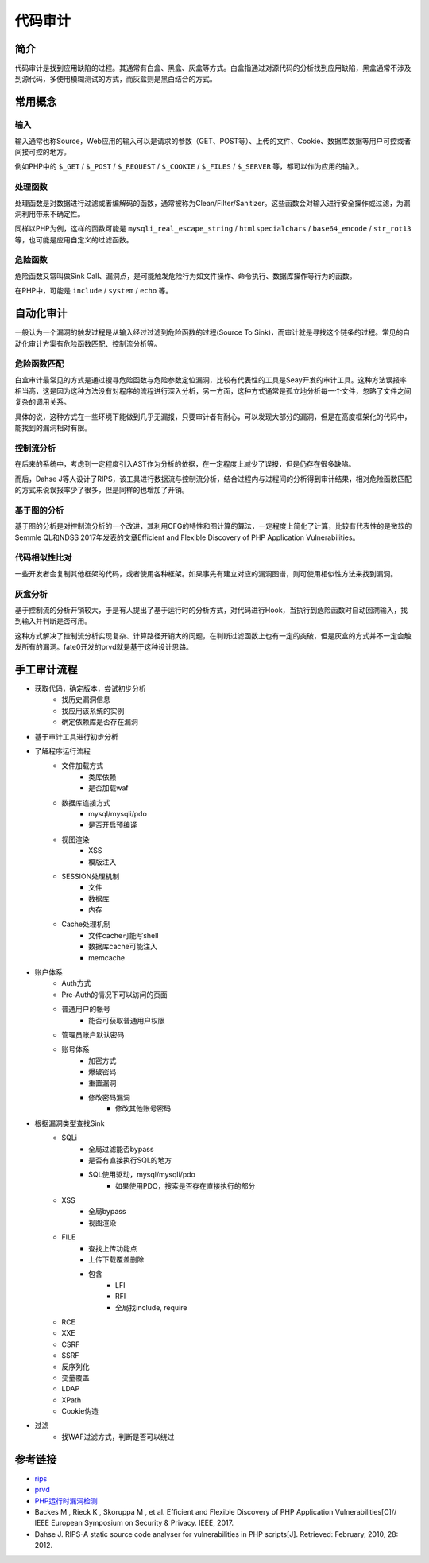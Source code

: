 代码审计
========================================

简介
----------------------------------------
代码审计是找到应用缺陷的过程。其通常有白盒、黑盒、灰盒等方式。白盒指通过对源代码的分析找到应用缺陷，黑盒通常不涉及到源代码，多使用模糊测试的方式，而灰盒则是黑白结合的方式。

常用概念
----------------------------------------

输入
~~~~~~~~~~~~~~~~~~~~~~~~~~~~~~~~~~~~~~~~
输入通常也称Source，Web应用的输入可以是请求的参数（GET、POST等）、上传的文件、Cookie、数据库数据等用户可控或者间接可控的地方。

例如PHP中的 ``$_GET`` / ``$_POST`` / ``$_REQUEST`` / ``$_COOKIE`` / ``$_FILES``  / ``$_SERVER`` 等，都可以作为应用的输入。

处理函数
~~~~~~~~~~~~~~~~~~~~~~~~~~~~~~~~~~~~~~~~
处理函数是对数据进行过滤或者编解码的函数，通常被称为Clean/Filter/Sanitizer。这些函数会对输入进行安全操作或过滤，为漏洞利用带来不确定性。

同样以PHP为例，这样的函数可能是 ``mysqli_real_escape_string`` / ``htmlspecialchars`` / ``base64_encode`` / ``str_rot13`` 等，也可能是应用自定义的过滤函数。

危险函数
~~~~~~~~~~~~~~~~~~~~~~~~~~~~~~~~~~~~~~~~
危险函数又常叫做Sink Call、漏洞点，是可能触发危险行为如文件操作、命令执行、数据库操作等行为的函数。

在PHP中，可能是 ``include`` / ``system`` / ``echo`` 等。

自动化审计
----------------------------------------
一般认为一个漏洞的触发过程是从输入经过过滤到危险函数的过程(Source To Sink)，而审计就是寻找这个链条的过程。常见的自动化审计方案有危险函数匹配、控制流分析等。

危险函数匹配
~~~~~~~~~~~~~~~~~~~~~~~~~~~~~~~~~~~~~~~~
白盒审计最常见的方式是通过搜寻危险函数与危险参数定位漏洞，比较有代表性的工具是Seay开发的审计工具。这种方法误报率相当高，这是因为这种方法没有对程序的流程进行深入分析，另一方面，这种方式通常是孤立地分析每一个文件，忽略了文件之间复杂的调用关系。

具体的说，这种方式在一些环境下能做到几乎无漏报，只要审计者有耐心，可以发现大部分的漏洞，但是在高度框架化的代码中，能找到的漏洞相对有限。

控制流分析
~~~~~~~~~~~~~~~~~~~~~~~~~~~~~~~~~~~~~~~~
在后来的系统中，考虑到一定程度引入AST作为分析的依据，在一定程度上减少了误报，但是仍存在很多缺陷。

而后，Dahse  J等人设计了RIPS，该工具进行数据流与控制流分析，结合过程内与过程间的分析得到审计结果，相对危险函数匹配的方式来说误报率少了很多，但是同样的也增加了开销。

基于图的分析
~~~~~~~~~~~~~~~~~~~~~~~~~~~~~~~~~~~~~~~~
基于图的分析是对控制流分析的一个改进，其利用CFG的特性和图计算的算法，一定程度上简化了计算，比较有代表性的是微软的Semmle QL和NDSS 2017年发表的文章Efficient and Flexible Discovery of PHP Application Vulnerabilities。

代码相似性比对
~~~~~~~~~~~~~~~~~~~~~~~~~~~~~~~~~~~~~~~~
一些开发者会复制其他框架的代码，或者使用各种框架。如果事先有建立对应的漏洞图谱，则可使用相似性方法来找到漏洞。

灰盒分析
~~~~~~~~~~~~~~~~~~~~~~~~~~~~~~~~~~~~~~~~
基于控制流的分析开销较大，于是有人提出了基于运行时的分析方式，对代码进行Hook，当执行到危险函数时自动回溯输入，找到输入并判断是否可用。

这种方式解决了控制流分析实现复杂、计算路径开销大的问题，在判断过滤函数上也有一定的突破，但是灰盒的方式并不一定会触发所有的漏洞。fate0开发的prvd就是基于这种设计思路。

手工审计流程
----------------------------------------
- 获取代码，确定版本，尝试初步分析
    - 找历史漏洞信息
    - 找应用该系统的实例
    - 确定依赖库是否存在漏洞
- 基于审计工具进行初步分析
- 了解程序运行流程
    - 文件加载方式
        - 类库依赖
        - 是否加载waf
    - 数据库连接方式
        - mysql/mysqli/pdo
        - 是否开启预编译
    - 视图渲染
        - XSS
        - 模版注入
    - SESSION处理机制
        - 文件
        - 数据库
        - 内存
    - Cache处理机制
        - 文件cache可能写shell
        - 数据库cache可能注入
        - memcache
- 账户体系
    - Auth方式
    - Pre-Auth的情况下可以访问的页面
    - 普通用户的帐号
        - 能否可获取普通用户权限
    - 管理员账户默认密码
    - 账号体系
        - 加密方式
        - 爆破密码
        - 重置漏洞
        - 修改密码漏洞
            - 修改其他账号密码
- 根据漏洞类型查找Sink
    - SQLi
        - 全局过滤能否bypass
        - 是否有直接执行SQL的地方
        - SQL使用驱动，mysql/mysqli/pdo
            - 如果使用PDO，搜索是否存在直接执行的部分
    - XSS
        - 全局bypass
        - 视图渲染
    - FILE
        - 查找上传功能点
        - 上传下载覆盖删除
        - 包含
            - LFI
            - RFI
            - 全局找include, require
    - RCE
    - XXE
    - CSRF
    - SSRF
    - 反序列化
    - 变量覆盖
    - LDAP
    - XPath
    - Cookie伪造
- 过滤
    - 找WAF过滤方式，判断是否可以绕过

参考链接
----------------------------------------
- `rips <https://github.com/ripsscanner/rips>`_
- `prvd <https://github.com/fate0/prvd>`_
- `PHP运行时漏洞检测 <http://blog.fatezero.org/2018/11/11/prvd/>`_
- Backes M , Rieck K , Skoruppa M , et al. Efficient and Flexible Discovery of PHP Application Vulnerabilities[C]// IEEE European Symposium on Security & Privacy. IEEE, 2017.
- Dahse J. RIPS-A static source code analyser for vulnerabilities in PHP scripts[J]. Retrieved: February, 2010, 28: 2012.
